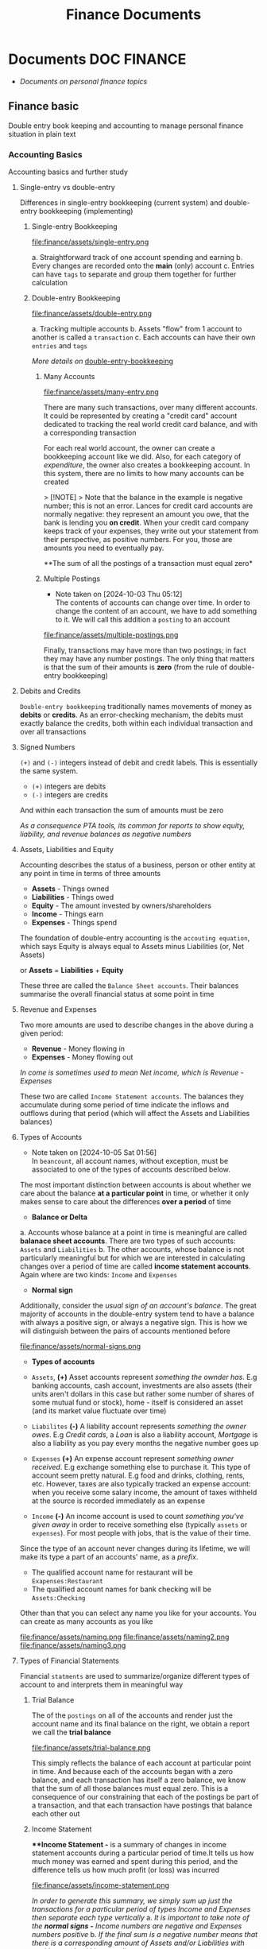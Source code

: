 #+TITLE: Finance Documents
#+DESCRIPTION: Description for archive here

* Documents :DOC:FINANCE:

- /Documents on personal finance topics/
  
** Finance basic

Double entry book keeping and accounting to manage personal finance situation in plain text

*** Accounting Basics
:PROPERTIES:
:CUSTOM_ID: accounting_basics
:END:

Accounting basics and further study

**** Single-entry vs double-entry

Differences in single-entry bookkeeping (current system) and double-entry bookkeeping (implementing)

***** Single-entry Bookkeeping

file:finance/assets/single-entry.png

a. Straightforward track of one account spending and earning
b. Every changes are recorded onto the *main* (only) account
c. Entries can have ~tags~ to separate and group them together for further calculation
   
***** Double-entry Bookkeeping

file:finance/assets/double-entry.png

a. Tracking multiple accounts 
b. Assets "flow" from 1 account to another is called a ~transaction~
c. Each accounts can have their own ~entries~ and ~tags~
   
/More details on/ [[#double-entry-bookkeeping][double-entry-bookkeeping]]

****** Many Accounts

file:finance/assets/many-entry.png

There are many such transactions, over many different accounts. It could be represented by creating a "credit card" account dedicated to tracking the real world credit card balance, and with a corresponding transaction

For each real world account, the owner can create a bookkeeping account like we did. Also, for each category of /expenditure/, the owner also creates a bookkeeping account. In this system, there are no limits to how many accounts can be created

> [!NOTE]
> Note that the balance in the example is negative number; this is not an error. Lances for credit card accounts are normally negative: they represent an amount you owe, that the bank is lending you *on credit*. When your credit card company keeps track of your expenses, they write out your statement from their perspective, as positive numbers. For you, those are amounts you need to eventually pay.

**The sum of all the postings of a transaction must equal zero*

****** Multiple Postings
- Note taken on [2024-10-03 Thu 05:12] \\
  The contents of accounts can change over time. In order to change the content of an account, we have to add something to it. We will call this addition a ~posting~ to an account
  
file:finance/assets/multiple-postings.png

Finally, transactions may have more than two postings; in fact they may have any number postings. The only thing that matters is that the sum of their amounts is *zero* (from the rule of double-entry bookkeeping)

**** Debits and Credits

~Double-entry bookkeeping~ traditionally names movements of money as *debits* or *credits*. As an error-checking mechanism, the debits must exactly balance the credits, both within each individual transaction and over all transactions

**** Signed Numbers

~(+)~ and ~(-)~ integers instead of debit and credit labels. This is essentially the same system. 

- ~(+)~ integers are debits
- ~(-)~ integers are credits
  
And within each transaction the sum of amounts must be zero

/As a consequence PTA tools, its common for reports to show equity, liability, and revenue balances as negative numbers/

**** Assets, Liabilities and Equity

Accounting describes the status of a business, person or other entity at any point in time in terms of three amounts

- *Assets* - Things owned
- *Liabilities* - Things owed
- *Equity* - The amount invested by owners/shareholders
- *Income* - Things earn
- *Expenses* - Things spend
  
The foundation of double-entry accounting is the ~accouting equation~, which says Equity is always equal to Assets minus Liabilities (or, Net Assets)

or *Assets* = *Liabilities* + *Equity*

These three are called the ~Balance Sheet accounts~. Their balances summarise the overall financial status at some point in time

**** Revenue and Expenses

Two more amounts are used to describe changes in the above during a given period:

- *Revenue* - Money flowing in
- *Expenses* - Money flowing out
  
/In come is sometimes used to mean Net income, which is Revenue - Expenses/

These two are called ~Income Statement accounts~. The balances they accumulate during some period of time indicate the inflows and outflows during that period (which will affect the Assets and Liabilities balances)

**** Types of Accounts
- Note taken on [2024-10-05 Sat 01:56] \\
  In ~beancount~, all account names, without exception, must be associated to one of the types of accounts described below.
  
The most important distinction between accounts is about whether we care about the balance *at a particular point* in time, or whether it only makes sense to care about the differences *over a period* of time 


- *Balance or Delta*
  
  
a. Accounts whose balance at a point in time is meaningful are called *balanace sheet accounts*. There are two types of such accounts: ~Assets~ and ~Liabilities~
b. The other accounts, whose balance is not particularly meaningful but for which we are interested in calculating changes over a period of time are called *income statement accounts*. Again where are two kinds: ~Income~ and ~Expenses~
   
   
- *Normal sign*
  
  
Additionally, consider the /usual sign of an account's balance/. The great majority of accounts in the double-entry system tend to have a balance with always a positive sign, or always a negative sign. This is how we will distinguish between the pairs of accounts mentioned before

file:finance/assets/normal-signs.png


- *Types of accounts*
  
  
- ~Assets~, *(+)* Asset accounts represent /something the ownder has/. E.g banking accounts, cash account, investments are also assets (their units aren't dollars in this case but rather some number of shares of some mutual fund or stock), home - itself is considered an asset (and its market value fluctuate over time)
  
- ~Liabilites~ *(-)* A liability account represents /something the owner owes/. E.g /Credit cards/, a /Loan/ is also a liability account, /Mortgage/ is also a liability as you pay every months the negative number goes up
  
- ~Expenses~ *(+)* An expense account represent /something owner received/. E.g exchange something else to purchase it. This type of account seem pretty natural.  E.g food and drinks, clothing, rents, etc. However, taxes are also typically tracked an expense account: when you receive some salary income, the amount of taxes withheld at the source is recorded immediately as an expense
  
- ~Income~ *(-)* An income account is used to count /something you've given away/ in order to receive something else (typically ~assets~ or ~expenses~). For most people with jobs, that is the value of their time. 
  
  
Since the type of an account never changes during its lifetime, we will make its type a part of an accounts' name, as a /prefix/. 

- The qualified account name for restaurant will be ~Exapenses:Restaurant~
- The qualified account names for bank checking will be ~Assets:Checking~
  
Other than that you can select any name you like for your accounts. You can create as many accounts as you like

file:finance/assets/naming.png
file:finance/assets/naming2.png
file:finance/assets/naming3.png

**** Types of Financial Statements

Financial ~statments~ are used to summarize/organize different types of account to and interprets them in meaningful way

***** Trial Balance

The of the ~postings~ on all of the accounts and render just the account name and its final balance on the right, we obtain a report we call the *trial balance*

file:finance/assets/trial-balance.png

This simply reflects the balance of each account at particular point in time. And because each of the accounts began with a zero balance, and each transaction has itself a zero balance, we know that the sum of all those balances must equal zero. This is a consequence of our constraining that each of the postings be part of a transaction, and that each transaction have postings that balance each other out

***** Income Statement

***Income Statement -* is a summary of changes in income statement accounts during a particular period of time.It tells us how much money was earned and spent during this period, and the difference tells us how much profit (or loss) was incurred

file:finance/assets/income-statement.png

/In order to generate this summary, we simply sum up just the transactions for a particular period of types Income and Expenses then separate each type vertically/
a. /It is important to take note of the *normal signs -* Income numbers are negative and Expenses numbers positive/
b. /If the final sum is a negative number means that there is a corresponding amount of Assets and/or Liabilities with positive number(this a good)/
   
***** Clearing Income

The ~income statement~ only sum up within a particular internal of time. If we were to sum up all the transactions of this account since its inception we should obtain the total amount of income earned since the account was created

A bette rway to achieve the same thing is to zero out the balances of the ~Income~ and ~Expenses~ accounts. /Beancount calls this basic transformation "clearing". It is carried out by:/

1. Computing the balances of those accounts of those accounts from the beginning of time to the start of the reporting period
2. Inserting transactions to empty those balances and trnasfer them to some other account that isn't ~Income~ nor ~Expenses~ 
   
- [NOTE]: this is unrelated to the term "clearing transactions" which means acknowledging or marking that some transactions have been eyeballed by the bookkeeper and checked for correction
  
file:finance/assets/clearing-income.png

***** Equity Accounts

The account type *Equity* is used for accounts that hold a summary of the net income implied by all the past activity. This account list together the ~Assets~, ~Liabilities~ and ~Equity~ accounts. Ans because the ~income~ and ~expenses~ accounts have been zeroed out the sum of of these balances should equal to exactly zero

- [NOTE]: /The normal sign of an equity account is negative/
  
There are few different ~Equity~ accounts in Beancount:
- *Previous Earnings* or *Retained Earnings*. An account used to hold the sum totoal of ~Income~ and ~Expenses~ balances from the beginning of time until the beginning of a reporting period. /This is the account referred to in the previous section/
- *Current Earnings* or *Net Income*. An account used to contain the sum of ~Income~ and ~Expenses~ incurred during the reposting period. They are filled in by *clearing* the ~Income~ and ~Expenses~ accounts at the end of the reporting period 
- *Opening Balances* An account used to counterbalance deposits used to initialize accounts. This type of account is used when we truncate the past history with a particular amount
  
***** Balance Sheet

Another kind of summary is a listing of the owner's assets and debts, for each of the accounts. This answers the question: /"Where is the money?"/

- [NOTE]: To account for the money left once the debts are all paid off look at *net worth*
  
/If the Income & Expenses are cleared to zro and all their balances have been transferred to Equity accounts, the net worth should be equal the sum of all the Equity accounts/. So in building up the ~balance sheet~, it is customary to clear the net income and the display the balances of the Equity accounts

file:finance/assets/balance-sheet.png

**** Chart of Accounts

Account name implicitly define a hierarchy. The ":" separator is interpreted by some reporting code to create an in-memory tree and can allow you to collapse a note's children sub accounts and compute aggregates on the parent

*** Accounting Equations

Express *accounting equations* in signed terms
- *A* = the sum of all ~Assets~ postings
- *L* = the sum of all ~Liabilities~ postings
- *E* = the sum of all ~Equity~ postings
- *X* = the sum of all ~Expenses~ postings
- *I* = the sum of all ~Income~ postings
  
In general,
**A* + *L* + *E* + *X* + *I* = 0

This follows from the fact that
~sum(all postings) = 0~

Which follows from the fact that each transaction is guaranteed to sum up to zero (which id enforced by Beancount):
~for all transactions t, sum(postings of t) = 0~

Moreover, the sum of postings from ~Income~ and ~Expenses~ the ~Net Income~ (NI):
**NI* = *X* + *I*

If we adjust the ~equity~ to reflect the total ~net income~ effect by clearing the income to the ~Equity~ retained earnings account, we get an updated Equity value (E'):
**E'* = *E* + *NI* + *X* + *I*

And simplified accounting equation:
**A* + *L* + *E'* = 0

If we were to adjust the signs for ~credits~ and ~debits~ and have sums that are all the positive number, this becomes the familiar accounting equation:
/Assets - Liabilities = Equity/

/Its much easier to just always add up the numbers/

*** Double-entry Bookkeeping
:PROPERTIES:
:CUSTOM_ID: double-entry-bookkeeping
:END:

Double-entry accounting or bookkeeping is an accounting method, which states that every financial transaction has equal and opposite effects in at least two different accounts

**** Resources

- *Source(s):*  [[http://furius.ca/beancount/doc/double-entry][The Double-Entry Counting Method]]
- *Source(s):*  [[https://youtube.com/watch?v=EibibVFEkvk][youtube@The Finance Story Teller]]
  
**** Terminology

More details can be found in [[#accounting_basics]]

Double-entry bookkeeping is the standard method for keeping accounting records reliable. Fore every movement of value(a transaction), both the source and destination are recorded

Value at any point in time is tracked in various ~accounts~, classified as ~asset~ (owned), ~liability~ (owed) or ~equity~ (invested). Two more classifications track changes during some period: ~revenues~ (inflows) and ~expenses~ (outflows) 

Transactions consists of ~debits~ (increase to asset or expense accounts or decrease to liability or equity accounts)

**** Introduction

General rule: /The sum of ~Debit~ entries is equal to the sum of ~Credit~ entries/
file:./assets/DEA1.jpg

***** Rules of bookkeeping

a. *Debit* increases an asset account. *credit* decreases it. *Liability* accounts are reversed
b. All transactions will sum to zero (they will /balance/)
c. *Income* and *Expense* aren't "/categories/", they are accounts in thier own right, with balances
d. Special account handles only one type of currency
   - The most common way that things get complicated involve stock transaction or foreign currency 
     
***** How to Bookkeeping

1. Take a complete inventory of everything you *own* or *owe*
2. Every time you move money from one place to another, write it down. Every transaction must balance to zero
3. Keep doing step 2 forever
   - Roll up the books, move the total of your *income* and *expense* to *equity*, and zero out your *income* and *expense* accounts once a year
     
*** PENDING Beancount Double-entry bookkeeping :VIM:BEANCOUNT:

- *Visit:* [[https://beancount.github.io/docs/][beancount DOCS]]  [[https://beancount.github.io/docs/beancount_cheat_sheet.html][beancount-syntax-pta]]
- *Visit:* [[https://github.com/simonmichael/hledger][github]]
  
**** Plain-Text Accounting

This document talks about Beancount, whose purpose is "double-entry bookkeeping using text files". Beancount implements a parser for a single syntax that allows you to record transactions and postings. The syntax for an example transaction looks something like this:

~2016-12-06 * "Biang!" "Dinner"~
~Liabilities:Credit Card  -47.23 USD~
~Expenses:Restaurants~

- *Verification -* After parsing the transactions, ~beancount~ also verifies the rule of the double-entry method: it checks that the sum of the postings on al your transactions is zero. If you make a mistake an record a transaction with a non-zero balance, an error will be displayed
- *Balance Assertions -* ~Beancount~ allows you to replicate which can automate and/or process the streams of transactions in your input files. You can build custom functionality by writing code which directly processes the transaction stream
- *Querying & Reporting -* It provides tools to then process this stream of transactions to produce the kinds of reports we discussed earlier in this document
  
***** The Table Perspective

~Beancount~ input:
file:finance/assets/table-perspective1.png

Rendered output:
file:finance/assets/table-perspective2.png

/Beancount and SQL database together/

**** Fave web interface for Beancount

- *Goal(s):* Fave self-host using Home-lab  [[https://fava.pythonanywhere.com][demo]]
- *Source(s):* [[https://github.com/beancount/fava][fava@github]]
  
***** Fave self-host via ssh

- *Goal(s):* Config Home-lab for fave web interface
  
** Manage Finance with Big Data Languages
CLOSED: [2024-09-28 Sat 11:44]

**Goal(s):* Research technique to manage efficiently manage money with BDL (e.g. .cvs .js)

**Stumble upon:* [[https://aldur.pages.dev/articles/2024/03/01/beancount][Beancout-nvim guide]]

*** Resources

**** Community

**Visit:* [[https://plaintextaccounting.org/][plaintextaccoutning.org]]

**** Ledger cli

***** Documentation

- *Visit:* [[https://ledger-cli.org/docs.html][ledger docs]]
  
***** Youtube

- *Visit:* [[https://youtube.com/watch?v=FJtaM43PgXQ][Dean Collin]]
  
**** Reddit

- *Visit:* [[https://redlib.seasi.dev/r/plaintextaccounting/][r/plaintextaccounting]]
  
*** Plain text vs Spreadsheets data tracking

**.csv* file is a simple type of plain text file which uses a specific structure to arrange tabular data. The standard format of a CSV file is defined by rows and columns data where a newline is terminates each row to begin the next row, and each column is separated by a comma within the row

**.xlxs* file is a Excel format spreadsheet software. It is widely use to create tables and grids of numbers and formulas that specify calculations, inventory tracking, accounting and more

*** Plain-text data tracking
- Note taken on [2024-09-13 Fri 02:42] \\
  Most plain text accounting implementations use signed amounts instead of ~debits~ and ~credits~. This makes them "double entry light" , but it has been a rather successful simplification.
  
The plain text storage format is open, human-readable, future-proof, scales smoothly with complex needs and taps a huge ecosystem of highly useful tooling such as version control systems. Ans despite the name, there's no reason these tools can't support other kinds of storage, such as database

**** What is plain text accounting (PTA)

Tracking of flows of valuable commodities, such as money or time. It clarifies activity, priorities, obligations, opportunities, It can reduce stress and even be enjoyable

**** Characteristics of Plain Text Accounting

Accounting data id valuable; we want to know that it will be accessible for ever -even without software. We want to search and manipulate it efficiently so we store it as human-readable ~plain text~ 

- Simplify debits and credits by using *signed numbers* - ~positive for inflows to an accout. negative outflows from an account~
  
- Arbitrary ~account hierachy~ to suit our needs. This scales smoothly from simple to complex scenarios, and from high-level overview to fine detail 
  
**** Advantages over spreadsheets

- Recording complex transactions(double entry, arbitrary splits) is harder in spreadsheets
- ~Spreadsheets~ are so flexible that each one is unique, common community-wide format
- The usual advantages of plain text mentioned above (longevity, readability, version control, etc)
  
**** Some Alternatives

Traditional GUI-centric accounting software:
- Free/open-sources: GNUCash, Grisbi, KMyMoney
- Online/Cloud-based accounting software: Xero, FreeAgent
  
*** Ledger data format

- *Goal(s):* Create simple personal ledger to manage flows i/o 
  
*** PENDING Accounting Basics
:PROPERTIES:
:CUSTOM_ID: accounting_basics
:END:

Accounting basics and further study

**** Debits and Credits

~Double-entry bookkeeping~ traditionally names movements of money as *debits* or *credits*. As an error-checking mechanism, the debits must exactly balance the credits, both within each individual transaction and over all transactions

**** Signed Numbers

~(+)~ and ~(-)~ integers instead of debit and credit labels. This is essentially the same system. 

- ~(+)~ integers are debits
- ~(-)~ integers are credits
  
And within each transaction the sum of amounts must be zero

/As a consequence PTA tools, its common for reports to show equity, liability, and revenue balances as negative numbers/

**** Assets, Liabilities and Equity

Accounting describes the status of a business, person or other entity at any point in time in terms of three amounts

- *Assets* - Things owned
- *Liabilities* - Things owed
- *Equity* - The amount invested by owners/shareholders
  
The foundation of double-entry accounting is the ~accouting equation~, which says Equity is always equal to Assets minus Liabilities (or, Net Assets)

or *Assets* = *Liabilities* + *Equity*

These three are called the ~Balance Sheet accounts~. Their balances summarise the overall financial status at some point in time

**** Revenue and Expenses

Two more amounts are used to describe changes in the above during a given period:

- *Revenue* - Money flowing in
- *Expenses* - Money flowing out
  
/In come is sometimes used to mean Net income, which is Revenue - Expenses/

These two are called ~Income Statement accounts~. The balances they accumulate during some period of time indicate the inflows and outflows during that period (which will affect the Assets and Liabilities balances)

**** Chart of Accounts

Five numbers do not give 

*** PENDING Double-entry accounting

**** Resources

Visit:* [[http://furius.ca/beancount/doc/double-entry][The Double-Entry Counting Method]]
Visit:* [[https://youtube.com/watch?v=EibibVFEkvk][youtube@The Finance Story Teller]]

**** Terminology

Detail can be found in [[#accounting_basics]]

Double-entry bookkeeping is the standard method for keeping accounting records reliable. Fore every movement of value(a transaction), both the source and destination are recorded

Value at any point in time is tracked in various ~accounts~, classified as ~asset~ (owned), ~liability~ (owed) or ~equity~ (invested). Two more classifications track changes during some period: ~revenues~ (inflows) and ~expenses~ (outflows) 

Transactions consists of ~debits~ (increase to asset or expense accounts or decrease to liability or equity accounts)

**** Introduction

General rule: /The sum of ~Debit~ entries is equal to the sum of ~Credit~ entries/
file:finance/assets/DEA1.jpg

